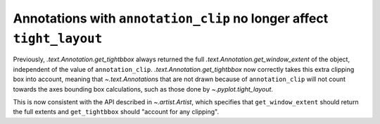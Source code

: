 Annotations with ``annotation_clip`` no longer affect ``tight_layout``
~~~~~~~~~~~~~~~~~~~~~~~~~~~~~~~~~~~~~~~~~~~~~~~~~~~~~~~~~~~~~~~~~~~~~~
Previously, `.text.Annotation.get_tightbbox` always returned the full
`.text.Annotation.get_window_extent` of the object, independent of the value
of ``annotation_clip``. `.text.Annotation.get_tightbbox` now correctly takes
this extra clipping box into account, meaning that `~.text.Annotation`\s that
are not drawn because of ``annotation_clip`` will not count towards the axes
bounding box calculations, such as those done by `~.pyplot.tight_layout`.

This is now consistent with the API described in `~.artist.Artist`, which
specifies that ``get_window_extent`` should return the full extents and
``get_tightbbox`` should "account for any clipping".

